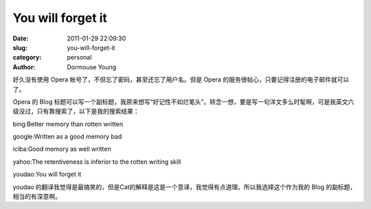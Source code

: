 You will forget it
==================

:date: 2011-01-29 22:09:30
:slug: you-will-forget-it
:category: personal
:author: Dormouse Young

好久没有使用 Opera 帐号了，不但忘了密码，甚至还忘了用户名。但是 Opera 的服务很帖心，只要记得注册的电子邮件就可以了。

Opera 的 Blog 标题可以写一个副标题，我原来想写“好记性不如烂笔头”。转念一想，要是写一句洋文多么时髦啊，可是我英文六级没过，只有靠搜索了，以下是我的搜索结果：

bing:Better memory than rotten written

google:Written as a good memory bad

iciba:Good memory as well written

yahoo:The retentiveness is inferior to the rotten writing skill

youdao:You will forget it

youdao 的翻译我觉得是最搞笑的，但是Cat的解释是这是一个意译，我觉得有点道理。所以我选择这个作为我的 Blog 的副标题，相当的有深意啊。


